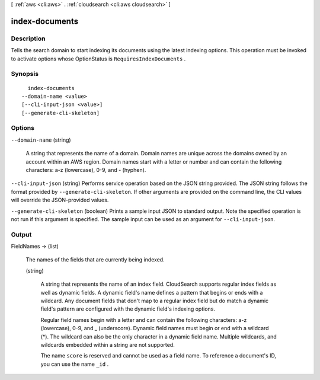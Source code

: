 [ :ref:`aws <cli:aws>` . :ref:`cloudsearch <cli:aws cloudsearch>` ]

.. _cli:aws cloudsearch index-documents:


***************
index-documents
***************



===========
Description
===========



Tells the search domain to start indexing its documents using the latest indexing options. This operation must be invoked to activate options whose  OptionStatus is ``RequiresIndexDocuments`` .



========
Synopsis
========

::

    index-documents
  --domain-name <value>
  [--cli-input-json <value>]
  [--generate-cli-skeleton]




=======
Options
=======

``--domain-name`` (string)


  A string that represents the name of a domain. Domain names are unique across the domains owned by an account within an AWS region. Domain names start with a letter or number and can contain the following characters: a-z (lowercase), 0-9, and - (hyphen).

  

``--cli-input-json`` (string)
Performs service operation based on the JSON string provided. The JSON string follows the format provided by ``--generate-cli-skeleton``. If other arguments are provided on the command line, the CLI values will override the JSON-provided values.

``--generate-cli-skeleton`` (boolean)
Prints a sample input JSON to standard output. Note the specified operation is not run if this argument is specified. The sample input can be used as an argument for ``--cli-input-json``.



======
Output
======

FieldNames -> (list)

  

  The names of the fields that are currently being indexed.

  

  (string)

    

    A string that represents the name of an index field. CloudSearch supports regular index fields as well as dynamic fields. A dynamic field's name defines a pattern that begins or ends with a wildcard. Any document fields that don't map to a regular index field but do match a dynamic field's pattern are configured with the dynamic field's indexing options. 

     

    Regular field names begin with a letter and can contain the following characters: a-z (lowercase), 0-9, and _ (underscore). Dynamic field names must begin or end with a wildcard (*). The wildcard can also be the only character in a dynamic field name. Multiple wildcards, and wildcards embedded within a string are not supported. 

     

    The name ``score`` is reserved and cannot be used as a field name. To reference a document's ID, you can use the name ``_id`` . 

    

    

  

